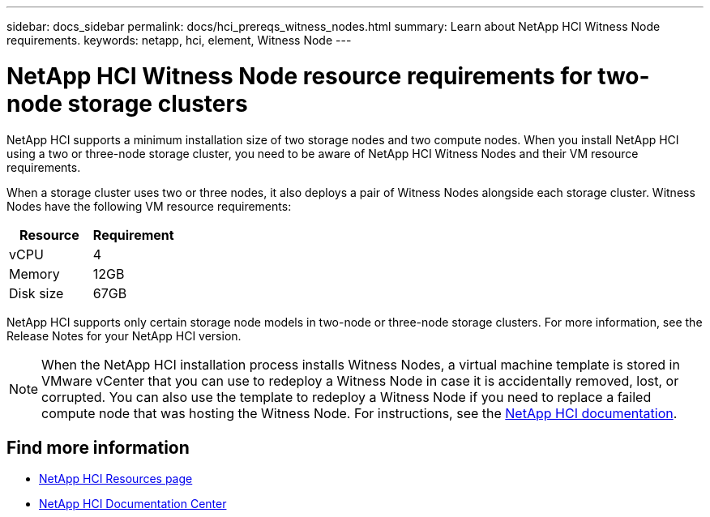 ---
sidebar: docs_sidebar
permalink: docs/hci_prereqs_witness_nodes.html
summary: Learn about NetApp HCI Witness Node requirements.
keywords: netapp, hci, element, Witness Node
---

= NetApp HCI Witness Node resource requirements for two-node storage clusters
:hardbreaks:
:nofooter:
:icons: font
:linkattrs:
:imagesdir: ../media/
:keywords: netapp, hci, element, Witness Node

[.lead]
NetApp HCI supports a minimum installation size of two storage nodes and two compute nodes. When you install NetApp HCI using a two or three-node storage cluster, you need to be aware of NetApp HCI Witness Nodes and their VM resource requirements.

When a storage cluster uses two or three nodes, it also deploys a pair of Witness Nodes alongside each storage cluster. Witness Nodes have the following VM resource requirements:

|===
|Resource |Requirement

|vCPU
|4

|Memory
|12GB

|Disk size
|67GB
|===

NetApp HCI supports only certain storage node models in two-node or three-node storage clusters. For more information, see the Release Notes for your NetApp HCI version.

NOTE: When the NetApp HCI installation process installs Witness Nodes, a virtual machine template is stored in VMware vCenter that you can use to redeploy a Witness Node in case it is accidentally removed, lost, or corrupted. You can also use the template to redeploy a Witness Node if you need to replace a failed compute node that was hosting the Witness Node. For instructions, see the https://docs.netapp.com/hci/index.jsp?topic=%2Fcom.netapp.doc.hs-comnode-repl%2FGUID-0947FD01-0BA6-4650-A36F-8BF096B0B81C.html[NetApp HCI documentation^].

[discrete]
== Find more information
*	http://mysupport.netapp.com/hci/resources[NetApp HCI Resources page^]
*	https://docs.netapp.com/hci/index.jsp[NetApp HCI Documentation Center^]
